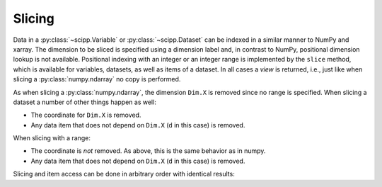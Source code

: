 .. _slicing:

Slicing
=======

Data in a :py:class:`~scipp.Variable` or :py:class:`~scipp.Dataset` can be indexed in a similar manner to NumPy and xarray.
The dimension to be sliced is specified using a dimension label and, in contrast to NumPy, positional dimension lookup is not available.
Positional indexing with an integer or an integer range is implemented by the ``slice`` method, which is available for variables, datasets, as well as items of a dataset.
In all cases a *view* is returned, i.e., just like when slicing a :py:class:`numpy.ndarray` no copy is performed.

.. ipython:: python

    import numpy as np
    import scipp as sc
    from scipp import Dim

    d = sc.Dataset(
            {'a': sc.Variable(dims=[Dim.X, Dim.Y], values=np.random.rand(2, 3)),
             'b': sc.Variable(dims=[Dim.Y, Dim.X], values=np.random.rand(3, 2)),
             'c': sc.Variable(dims=[Dim.X], values=np.random.rand(2)),
             'd': sc.Variable(1.0)},
             coords={
                 Dim.X: sc.Variable([Dim.X], values=np.arange(2.0), unit=sc.units.m),
                 Dim.Y: sc.Variable([Dim.Y], values=np.arange(3.0), unit=sc.units.m)})

    d[Dim.X, 1]

As when slicing a :py:class:`numpy.ndarray`, the dimension ``Dim.X`` is removed since no range is specified.
When slicing a dataset a number of other things happen as well:

- The coordinate for ``Dim.X`` is removed.
- Any data item that does not depend on ``Dim.X`` (``d`` in this case) is removed.

.. ipython:: python

    d[Dim.X, 1:2]

When slicing with a range:

- The coordinate is *not* removed.
  As above, this is the same behavior as in numpy.
- Any data item that does not depend on ``Dim.X`` (``d`` in this case) is removed.

Slicing and item access can be done in arbitrary order with identical results:

.. ipython:: python

    d[Dim.X, 1:2]['a'] == d['a'][Dim.X, 1:2]
    d[Dim.X, 1:2]['a'].coords[Dim.X] == d.coords[Dim.X][Dim.X, 1:2]
